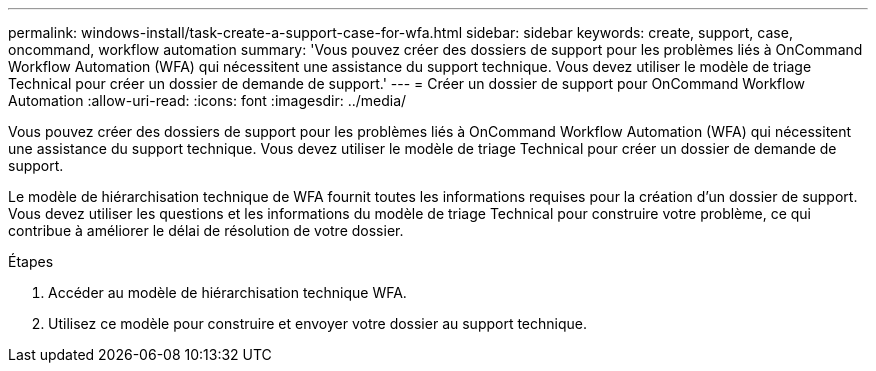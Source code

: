 ---
permalink: windows-install/task-create-a-support-case-for-wfa.html 
sidebar: sidebar 
keywords: create, support, case, oncommand, workflow automation 
summary: 'Vous pouvez créer des dossiers de support pour les problèmes liés à OnCommand Workflow Automation (WFA) qui nécessitent une assistance du support technique. Vous devez utiliser le modèle de triage Technical pour créer un dossier de demande de support.' 
---
= Créer un dossier de support pour OnCommand Workflow Automation
:allow-uri-read: 
:icons: font
:imagesdir: ../media/


[role="lead"]
Vous pouvez créer des dossiers de support pour les problèmes liés à OnCommand Workflow Automation (WFA) qui nécessitent une assistance du support technique. Vous devez utiliser le modèle de triage Technical pour créer un dossier de demande de support.

Le modèle de hiérarchisation technique de WFA fournit toutes les informations requises pour la création d'un dossier de support. Vous devez utiliser les questions et les informations du modèle de triage Technical pour construire votre problème, ce qui contribue à améliorer le délai de résolution de votre dossier.

.Étapes
. Accéder au modèle de hiérarchisation technique WFA.
. Utilisez ce modèle pour construire et envoyer votre dossier au support technique.

